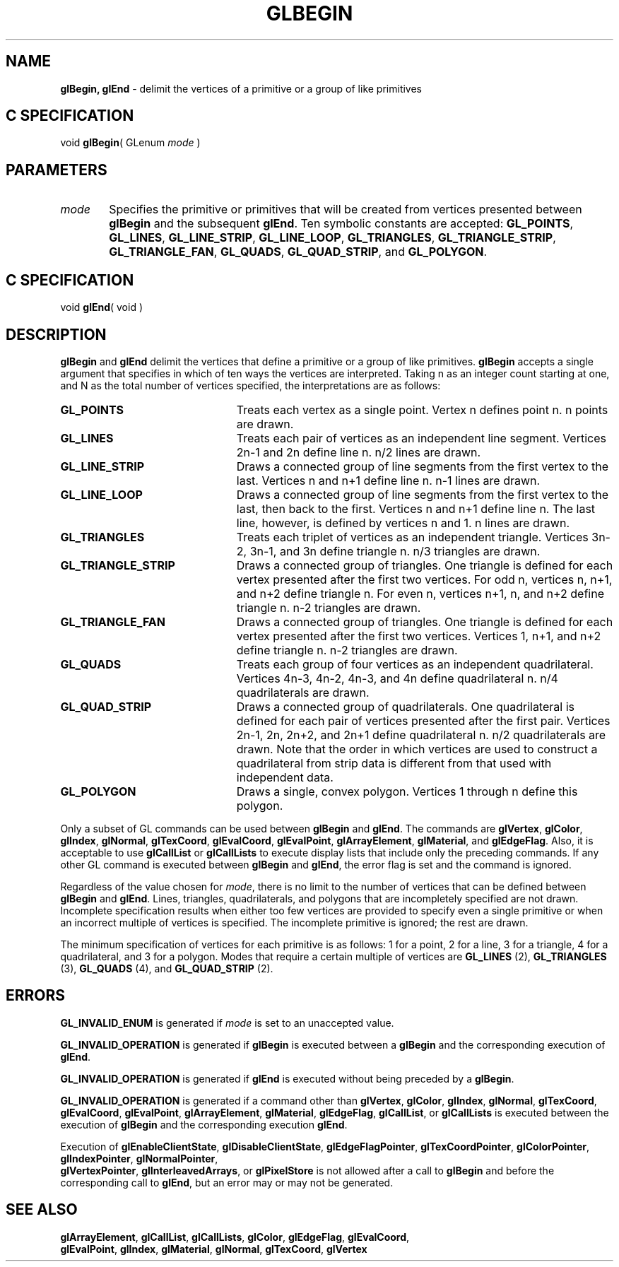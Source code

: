 '\" te  
'\"macro stdmacro
.ds Vn Version 1.2
.ds Dt 24 September 1999
.ds Re Release 1.2.1
.ds Dp May 22 14:44
.ds Dm 5 May 22 14:
.ds Xs 05437     8
.TH GLBEGIN 3G
.SH NAME
.B "glBegin, glEnd
\- delimit the vertices of a primitive or a group of like primitives

.SH C SPECIFICATION
void \f3glBegin\fP(
GLenum \fImode\fP )
.nf
.fi

.EQ
delim $$
.EN
.SH PARAMETERS
.TP \w'\f2mode\fP\ \ 'u 
\f2mode\fP
Specifies the primitive or primitives that will be created from vertices
presented between \%\f3glBegin\fP and the subsequent \%\f3glEnd\fP.
Ten symbolic constants are accepted:
\%\f3GL_POINTS\fP,
\%\f3GL_LINES\fP,
\%\f3GL_LINE_STRIP\fP,
\%\f3GL_LINE_LOOP\fP,
\%\f3GL_TRIANGLES\fP,
\%\f3GL_TRIANGLE_STRIP\fP,
\%\f3GL_TRIANGLE_FAN\fP,
\%\f3GL_QUADS\fP,
\%\f3GL_QUAD_STRIP\fP, and
\%\f3GL_POLYGON\fP.
.SH C SPECIFICATION
void \f3glEnd\fP( void )
.nf
.fi

.SH DESCRIPTION
\%\f3glBegin\fP and \%\f3glEnd\fP delimit the vertices that define a primitive or
a group of like primitives.
\%\f3glBegin\fP accepts a single argument that specifies in which of ten ways the
vertices are interpreted.
Taking n as an integer count starting at one,
and N as the total number of vertices specified,
the interpretations are as follows:
.TP 23
\%\f3GL_POINTS\fP
Treats each vertex as a single point.
Vertex n defines point n.
n points are drawn.
.TP
\%\f3GL_LINES\fP
Treats each pair of vertices as an independent line segment.
Vertices 2n-1 and 2n define line n.
n/2 lines are drawn.
.TP
\%\f3GL_LINE_STRIP\fP
Draws a connected group of line segments from the first vertex
to the last.
Vertices n and n+1 define line n.
n-1 lines are drawn.
.TP
\%\f3GL_LINE_LOOP\fP
Draws a connected group of line segments from the first vertex
to the last,
then back to the first.
Vertices n and n+1 define line n.
The last line, however, is defined by vertices n and 1.
n lines are drawn.
.TP
\%\f3GL_TRIANGLES\fP
Treats each triplet of vertices as an independent triangle.
Vertices 3n-2, 3n-1, and 3n define triangle n.
n/3 triangles are drawn.
.BP
.TP
\%\f3GL_TRIANGLE_STRIP\fP
Draws a connected group of triangles.  One triangle is defined for each
vertex presented after the first two vertices.  For odd n, vertices
n, n+1, and n+2 define triangle n.  For even n, vertices
n+1, n, and n+2 define triangle n.  n-2 triangles are
drawn.
.TP
\%\f3GL_TRIANGLE_FAN\fP
Draws a connected group of triangles.
One triangle is defined for each vertex presented after the first two vertices.
Vertices 1,
n+1,
and n+2 define triangle n.
n-2 triangles are drawn.
.TP
\%\f3GL_QUADS\fP
Treats each group of four vertices as an independent quadrilateral.
Vertices 4n-3, 4n-2, 4n-3, and 4n
define quadrilateral n.
n/4 quadrilaterals are drawn.
.TP
\%\f3GL_QUAD_STRIP\fP
Draws a connected group of quadrilaterals.
One quadrilateral is defined for each pair of vertices presented
after the first pair.
Vertices 2n-1, 2n, 2n+2, and 2n+1 define quadrilateral n.
n/2 quadrilaterals are drawn.
Note that the order in which vertices are used to construct a quadrilateral
from strip data is different from that used with independent data.
.TP
\%\f3GL_POLYGON\fP
Draws a single,
convex polygon.
Vertices 1 through n define this polygon.
.P
Only a subset of GL commands can be used between \%\f3glBegin\fP and \%\f3glEnd\fP.
The commands are
\%\f3glVertex\fP,
\%\f3glColor\fP,
\%\f3glIndex\fP,
\%\f3glNormal\fP,
\%\f3glTexCoord\fP,
\%\f3glEvalCoord\fP,
\%\f3glEvalPoint\fP,
\%\f3glArrayElement\fP,
\%\f3glMaterial\fP, and
\%\f3glEdgeFlag\fP.
Also,
it is acceptable to use
\%\f3glCallList\fP or
\%\f3glCallLists\fP to execute
display lists that include only the preceding commands.
If any other GL command is executed between \%\f3glBegin\fP and \%\f3glEnd\fP,
the error flag is set and the command is ignored.
.P
Regardless of the value chosen for \f2mode\fP,
there is no limit to the number of vertices that can be defined
between \%\f3glBegin\fP and \%\f3glEnd\fP.
Lines,
triangles,
quadrilaterals,
and polygons that are incompletely specified are not drawn.
Incomplete specification results when either too few vertices are
provided to specify even a single primitive or when an incorrect multiple 
of vertices is specified. The incomplete primitive is ignored; the rest are drawn.
.P
The minimum specification of vertices
for each primitive is as follows:
1 for a point,
2 for a line,
3 for a triangle,
4 for a quadrilateral,
and 3 for a polygon.
Modes that require a certain multiple of vertices are
\%\f3GL_LINES\fP (2),
\%\f3GL_TRIANGLES\fP (3),
\%\f3GL_QUADS\fP (4),
and \%\f3GL_QUAD_STRIP\fP (2).
.SH ERRORS
\%\f3GL_INVALID_ENUM\fP is generated if \f2mode\fP is set to an unaccepted value.
.P
\%\f3GL_INVALID_OPERATION\fP is generated if \%\f3glBegin\fP is executed between a 
\%\f3glBegin\fP
and the corresponding execution of \%\f3glEnd\fP.
.P
\%\f3GL_INVALID_OPERATION\fP is generated if \%\f3glEnd\fP is executed without being
preceded by a \%\f3glBegin\fP.
.P
\%\f3GL_INVALID_OPERATION\fP is generated if a command other than
\%\f3glVertex\fP,
\%\f3glColor\fP,
\%\f3glIndex\fP,
\%\f3glNormal\fP,
\%\f3glTexCoord\fP,
\%\f3glEvalCoord\fP,
\%\f3glEvalPoint\fP,
\%\f3glArrayElement\fP,
\%\f3glMaterial\fP,
\%\f3glEdgeFlag\fP,
\%\f3glCallList\fP, or
\%\f3glCallLists\fP is executed between
the execution of \%\f3glBegin\fP and the corresponding
execution \%\f3glEnd\fP.
.P
Execution of 
\%\f3glEnableClientState\fP,
\%\f3glDisableClientState\fP,
\%\f3glEdgeFlagPointer\fP,
\%\f3glTexCoordPointer\fP,
\%\f3glColorPointer\fP,
\%\f3glIndexPointer\fP,
\%\f3glNormalPointer\fP,
.br
\%\f3glVertexPointer\fP,
\%\f3glInterleavedArrays\fP, or
\%\f3glPixelStore\fP is not allowed after a call to \%\f3glBegin\fP and before
the corresponding call to \%\f3glEnd\fP,
but an error may or may not be generated.
.SH SEE ALSO
\%\f3glArrayElement\fP,
\%\f3glCallList\fP,
\%\f3glCallLists\fP,
\%\f3glColor\fP,
\%\f3glEdgeFlag\fP,
\%\f3glEvalCoord\fP,
.br
\%\f3glEvalPoint\fP,
\%\f3glIndex\fP,
\%\f3glMaterial\fP,
\%\f3glNormal\fP,
\%\f3glTexCoord\fP,
\%\f3glVertex\fP


